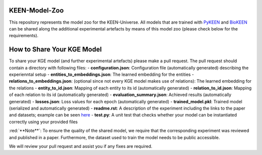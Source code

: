 KEEN-Model-Zoo
==============
This repository represents the model zoo for the KEEN-Universe. All models that are trained with `PyKEEN <https://github.com/SmartDataAnalytics/PyKEEN>`_
and `BioKEEN <https://github.com/SmartDataAnalytics/BioKEEN>`_ can be shared along the additional experimental artefacts
by means of this model zoo (please check below for the requirements).


How to Share Your KGE Model
===========================
To share your KGE model (and further experimental artefacts) please make a pull request. The pull request should contain
a directory with following files:
- **configuration.json**: Configuration file (automatically generated)  describing the experienntal setup
- **entities_to_embeddings.json**: The learned embedding for the entities
- **relations_to_embeddings.json**: (optional since not every KGE model makes use of relations): The learned embedding for
the relations
- **entity_to_id.json**: Mapping of each entity to its id (automatically generated)
- **relation_to_id.json**: Mapping of each relation to its id (automatically generated)
- **evaluation_summary.json**: Achieved results (automatically generated)
- **losses.json**: Loss values for each epoch (automatically generated)
- **trained_model.pkl**: Trained model (serialized and automatically generated)
- **readme.rst**: A description of the experiment including the links to the paper and datasets;
example can be seen `here <ComPath/compath_model_01/readme.rst>`_
- **test.py**: A unit test that checks whether your model can be instantiated correctly using your
provided files

:red:`**Note**`: To ensure the quality of the shared model, we require that the corresponding experiment
was reviewed and published in a paper. Furthermore, the dataset used to train the model needs to be public accessible.

We will review your pull request and assist you if any fixes are required.
